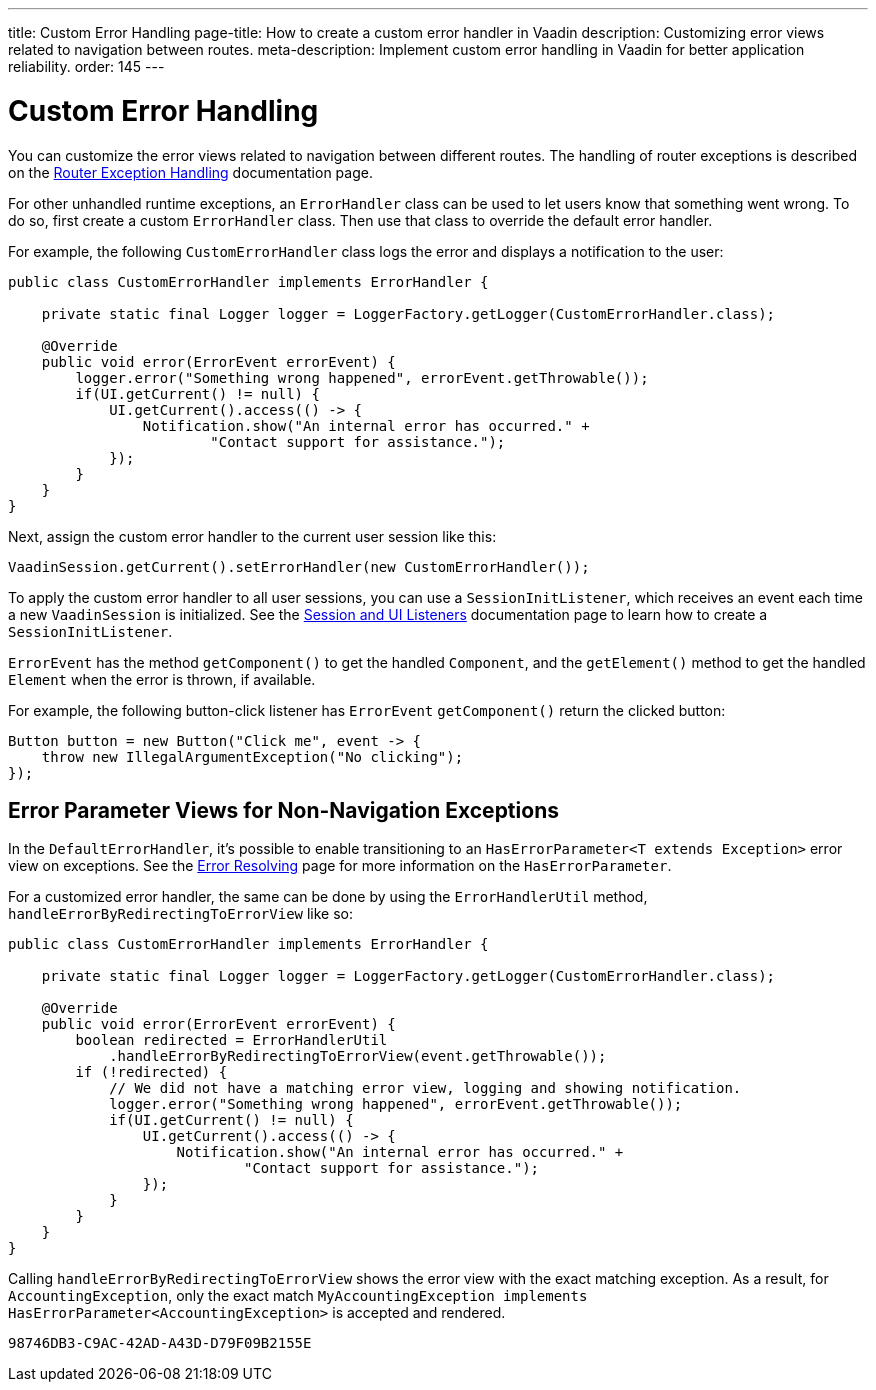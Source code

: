 ---
title: Custom Error Handling
page-title: How to create a custom error handler in Vaadin
description: Customizing error views related to navigation between routes.
meta-description: Implement custom error handling in Vaadin for better application reliability.
order: 145
---


= Custom Error Handling

You can customize the error views related to navigation between different routes. The handling of router exceptions is described on the <<{articles}/flow/routing/exceptions#, Router Exception Handling>> documentation page.

For other unhandled runtime exceptions, an [classname]`ErrorHandler` class can be used to let users know that something went wrong. To do so, first create a custom [classname]`ErrorHandler` class. Then use that class to override the default error handler.

For example, the following [classname]`CustomErrorHandler` class logs the error and displays a notification to the user:

[source,java]
----
public class CustomErrorHandler implements ErrorHandler {

    private static final Logger logger = LoggerFactory.getLogger(CustomErrorHandler.class);

    @Override
    public void error(ErrorEvent errorEvent) {
        logger.error("Something wrong happened", errorEvent.getThrowable());
        if(UI.getCurrent() != null) {
            UI.getCurrent().access(() -> {
                Notification.show("An internal error has occurred." +
                        "Contact support for assistance.");
            });
        }
    }
}
----

Next, assign the custom error handler to the current user session like this:

[source,java]
----
VaadinSession.getCurrent().setErrorHandler(new CustomErrorHandler());
----

To apply the custom error handler to all user sessions, you can use a [classname]`SessionInitListener`, which receives an event each time a new [classname]`VaadinSession` is initialized. See the <<session-and-ui-init-listener#,Session and UI Listeners>> documentation page to learn how to create a [classname]`SessionInitListener`.

[classname]`ErrorEvent` has the method [methodname]`getComponent()` to get the handled [classname]`Component`, and the [methodname]`getElement()` method to get the handled [classname]`Element` when the error is thrown, if available.

For example, the following button-click listener has [classname]`ErrorEvent` [methodname]`getComponent()` return the clicked button:

[source,java]
----
Button button = new Button("Click me", event -> {
    throw new IllegalArgumentException("No clicking");
});
----


[role="since:com.vaadin:vaadin@V24.3"]
== Error Parameter Views for Non-Navigation Exceptions

In the [classname]`DefaultErrorHandler`, it's possible to enable transitioning to an [interfacename]`HasErrorParameter<T extends Exception>` error view on exceptions. See the <<{articles}/flow/routing/exceptions#, Error Resolving>> page for more information on the [interfacename]`HasErrorParameter`.

For a customized error handler, the same can be done by using the [classname]`ErrorHandlerUtil` method, [methodname]`handleErrorByRedirectingToErrorView` like so:

[source,java]
----
public class CustomErrorHandler implements ErrorHandler {

    private static final Logger logger = LoggerFactory.getLogger(CustomErrorHandler.class);

    @Override
    public void error(ErrorEvent errorEvent) {
        boolean redirected = ErrorHandlerUtil
            .handleErrorByRedirectingToErrorView(event.getThrowable());
        if (!redirected) {
            // We did not have a matching error view, logging and showing notification.
            logger.error("Something wrong happened", errorEvent.getThrowable());
            if(UI.getCurrent() != null) {
                UI.getCurrent().access(() -> {
                    Notification.show("An internal error has occurred." +
                            "Contact support for assistance.");
                });
            }
        }
    }
}
----

Calling [methodname]`handleErrorByRedirectingToErrorView` shows the error view with the exact matching exception. As a result, for [classname]`AccountingException`, only the exact match `MyAccountingException implements HasErrorParameter<AccountingException>` is accepted and rendered.

[discussion-id]`98746DB3-C9AC-42AD-A43D-D79F09B2155E`
